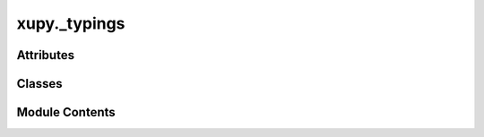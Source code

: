 xupy._typings
=============

.. py:module:: xupy._typings


Attributes
----------

.. autoapisummary::

   xupy._typings.Array
   xupy._typings.Scalar
   xupy._typings.XupyMaskedArray


Classes
-------

.. autoapisummary::

   xupy._typings.XupyMaskedArrayProtocol


Module Contents
---------------

.. py:data:: Array

.. py:data:: Scalar

.. py:class:: XupyMaskedArrayProtocol(data, mask = None, dtype = None)

   Bases: :py:obj:`Protocol`


   Protocol defining the interface for XuPy masked arrays.


   .. py:attribute:: data
      :type:  Array


   .. py:attribute:: mask
      :type:  Array


   .. py:property:: shape
      :type: tuple[int, Ellipsis]



   .. py:property:: dtype
      :type: Any



   .. py:property:: size
      :type: int



   .. py:property:: ndim
      :type: int



   .. py:method:: asmarray(**kwargs)


   .. py:method:: __repr__()


   .. py:method:: __str__()


.. py:data:: XupyMaskedArray

